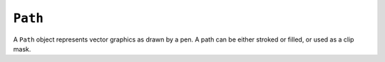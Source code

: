 .. Copyright (C) 2001-2023 Artifex Software, Inc.
.. All Rights Reserved.


.. default-domain:: js

.. _mutool_object_path:



.. _mutool_run_js_api_path:


``Path``
-----------

A ``Path`` object represents vector graphics as drawn by a pen. A path can be either stroked or filled, or used as a clip mask.


.. method:: new Path()

    *Constructor method*.

    Create a new empty path.

    :return: ``Path``.

    **Example**

    .. code-block:: javascript

        var path = new Path();


.. method:: bound(stroke, transform)

    Return a bounding rectangle for the path.

    :arg stroke: ``Float`` The stroke for the path.
    :arg transform: ``[a,b,c,d,e,f]``. The transform :ref:`matrix<mutool_run_js_api_matrix>` for the path.
    :return: ``[ulx,uly,lrx,lry]`` :ref:`Rectangle<mutool_run_js_api_rectangle>`.



.. method:: moveTo(x, y)

    Lift and move the pen to the coordinate.

    :arg x: X coordinate.
    :arg y: Y coordinate.

.. method:: lineTo(x, y)

    Draw a line to the coordinate.

    :arg x: X coordinate.
    :arg y: Y coordinate.

.. method:: curveTo(x1, y1, x2, y2, x3, y3)

    Draw a cubic bezier curve to (``x3``, ``y3``) using (``x1``, ``y1``) and (``x2``, ``y2``) as control points.

    :arg x1: X1 coordinate.
    :arg y1: Y1 coordinate.
    :arg x2: X2 coordinate.
    :arg y2: Y2 coordinate.
    :arg x3: X3 coordinate.
    :arg y3: Y3 coordinate.

.. method:: curveToV(cx, cy, ex, ey)

    Draw a cubic bezier curve to (``ex``, ``ey``) using the start point and (``cx``, ``cy``) as control points.

    :arg cx: CX coordinate.
    :arg cy: CY coordinate.
    :arg ex: EX coordinate.
    :arg ey: EY coordinate.


.. method:: curveToY(cx, cy, ex, ey)

    Draw a cubic bezier curve to (``ex``, ``ey``) using the (``cx``, ``cy``) and (``ex``, ``ey``) as control points.

    :arg cx: CX coordinate.
    :arg cy: CY coordinate.
    :arg ex: EX coordinate.
    :arg ey: EY coordinate.

.. method:: closePath()

    Close the path by drawing a line to the last ``moveTo``.

.. method:: rect(x1, y1, x2, y2)

    Shorthand for ``moveTo``, ``lineTo``, ``lineTo``, ``lineTo``, ``closePath`` to draw a rectangle.

    :arg x1: X1 coordinate.
    :arg y1: Y1 coordinate.
    :arg x2: X2 coordinate.
    :arg y2: Y2 coordinate.


.. method:: walk(pathWalker)

    Call ``moveTo``, ``lineTo``, ``curveTo`` and ``closePath`` methods on the ``pathWalker`` object to replay the path.


    :arg pathWalker: The path walker object. A user definable :title:`JavaScript` object which can be used to trigger your own functions on the path methods.

    .. note::

        A path walker object has callback methods that are called when ``walk()`` walks over ``moveTo``, ``lineTo``, ``curveTo`` and ``closePath`` operators in a ``Path``.


    **Example**

    .. code-block:: javascript

        var myPathWalker = {
            moveTo: function (x, y) { ... do whatever ... },
            lineTo: function (x, y) { ... do whatever ... },
        }

        path.walk(myPathWalker);



.. method:: transform(transform)

    Transform path by the given transform matrix.

    :arg transform: ``[a,b,c,d,e,f]``. The transform :ref:`matrix<mutool_run_js_api_matrix>` for the path.



